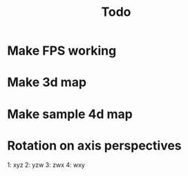 #+TITLE: Todo

* Make FPS working
* Make 3d map
* Make sample 4d map
* Rotation on axis perspectives
1: xyz
2: yzw
3: zwx
4: wxy
